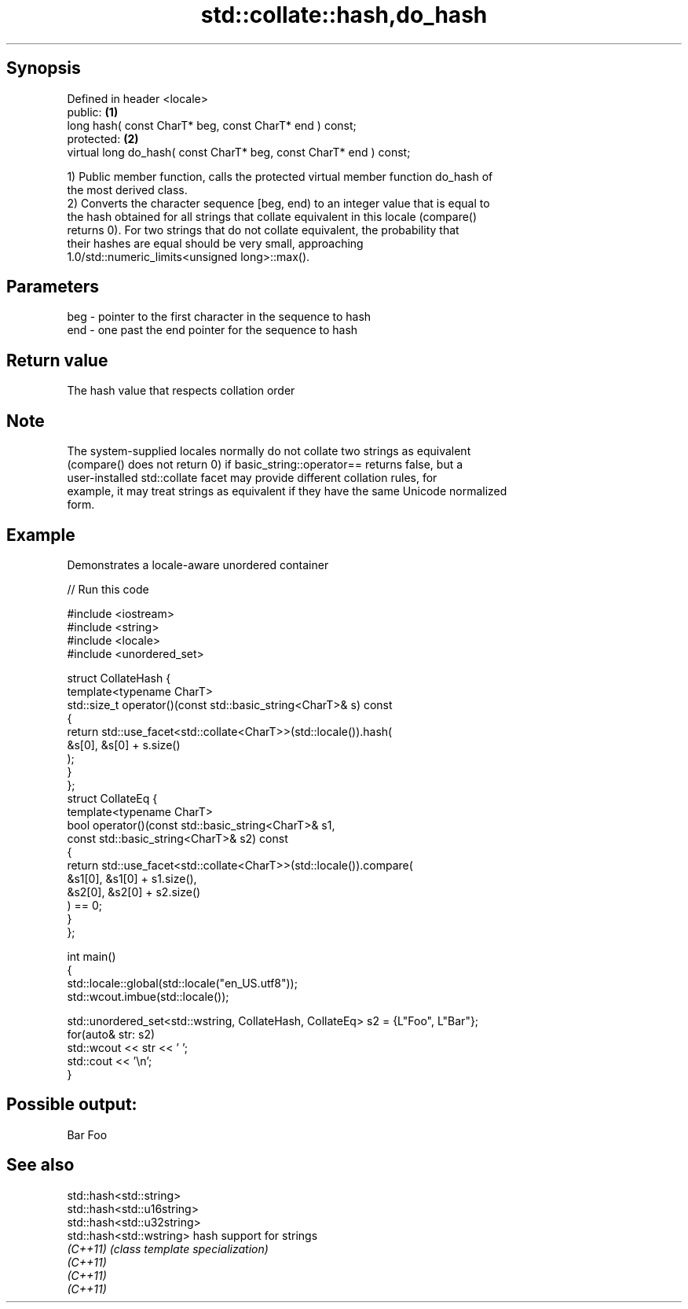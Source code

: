 .TH std::collate::hash,do_hash 3 "Sep  4 2015" "2.0 | http://cppreference.com" "C++ Standard Libary"
.SH Synopsis
   Defined in header <locale>
   public:                                                           \fB(1)\fP
   long hash( const CharT* beg, const CharT* end ) const;
   protected:                                                        \fB(2)\fP
   virtual long do_hash( const CharT* beg, const CharT* end ) const;

   1) Public member function, calls the protected virtual member function do_hash of
   the most derived class.
   2) Converts the character sequence [beg, end) to an integer value that is equal to
   the hash obtained for all strings that collate equivalent in this locale (compare()
   returns 0). For two strings that do not collate equivalent, the probability that
   their hashes are equal should be very small, approaching
   1.0/std::numeric_limits<unsigned long>::max().

.SH Parameters

   beg - pointer to the first character in the sequence to hash
   end - one past the end pointer for the sequence to hash

.SH Return value

   The hash value that respects collation order

.SH Note

   The system-supplied locales normally do not collate two strings as equivalent
   (compare() does not return 0) if basic_string::operator== returns false, but a
   user-installed std::collate facet may provide different collation rules, for
   example, it may treat strings as equivalent if they have the same Unicode normalized
   form.

.SH Example

   Demonstrates a locale-aware unordered container

   
// Run this code

 #include <iostream>
 #include <string>
 #include <locale>
 #include <unordered_set>

 struct CollateHash {
     template<typename CharT>
     std::size_t operator()(const std::basic_string<CharT>& s) const
     {
         return std::use_facet<std::collate<CharT>>(std::locale()).hash(
                    &s[0], &s[0] + s.size()
                );
     }
 };
 struct CollateEq {
     template<typename CharT>
     bool operator()(const std::basic_string<CharT>& s1,
                     const std::basic_string<CharT>& s2) const
     {
         return std::use_facet<std::collate<CharT>>(std::locale()).compare(
                      &s1[0], &s1[0] + s1.size(),
                      &s2[0], &s2[0] + s2.size()
                ) == 0;
     }
 };

 int main()
 {
     std::locale::global(std::locale("en_US.utf8"));
     std::wcout.imbue(std::locale());

     std::unordered_set<std::wstring, CollateHash, CollateEq> s2 = {L"Foo", L"Bar"};
     for(auto& str: s2)
         std::wcout << str << ' ';
     std::cout << '\\n';
 }

.SH Possible output:

 Bar Foo

.SH See also

   std::hash<std::string>
   std::hash<std::u16string>
   std::hash<std::u32string>
   std::hash<std::wstring>   hash support for strings
   \fI(C++11)\fP                   \fI(class template specialization)\fP
   \fI(C++11)\fP
   \fI(C++11)\fP
   \fI(C++11)\fP
